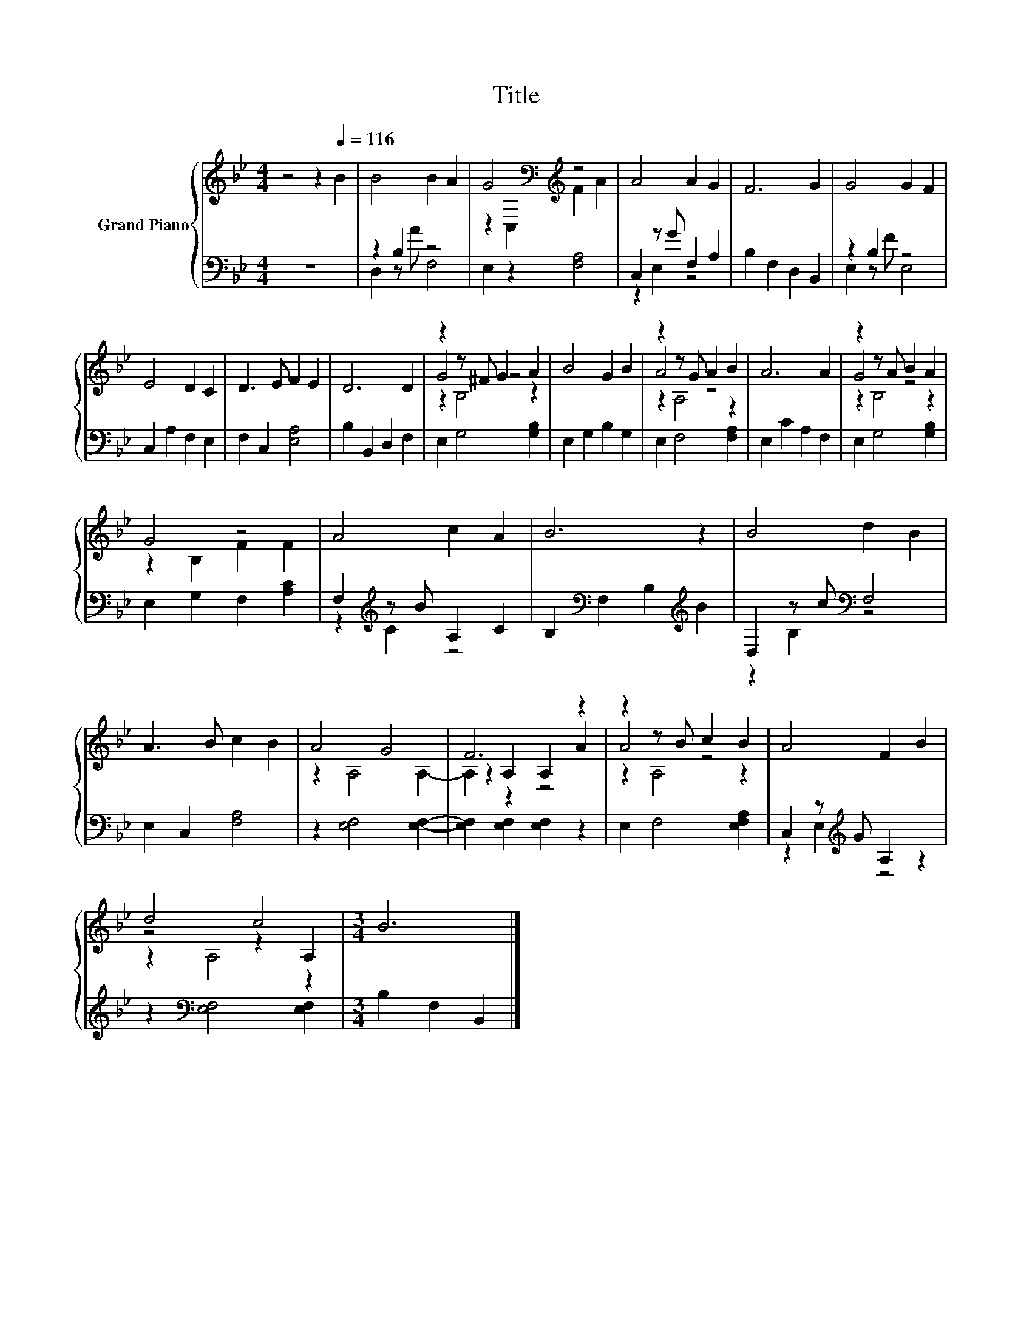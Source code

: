 X:1
T:Title
%%score { ( 1 4 5 ) | ( 2 3 ) }
L:1/8
M:4/4
K:Bb
V:1 treble nm="Grand Piano"
V:4 treble 
V:5 treble 
V:2 bass 
V:3 bass 
V:1
 z4 z2[Q:1/4=116] B2 | B4 B2 A2 | G4[K:bass][K:treble] z4 | A4 A2 G2 | F6 G2 | G4 G2 F2 | %6
 E4 D2 C2 | D3 E F2 E2 | D6 D2 | z2 z ^F G2 A2 | B4 G2 B2 | z2 z G A2 B2 | A6 A2 | z2 z A B2 A2 | %14
 G4 z4 | A4 c2 A2 | B6 z2 | B4 d2 B2 | A3 B c2 B2 | A4 G4 | F6 z2 | z2 z B c2 B2 | A4 F2 B2 | %23
 d4 c4 |[M:3/4] B6 |] %25
V:2
 z8 | z2 B,2 z4 | E,2 z2 [F,A,]4 | C,2 z G F,2 A,2 | B,2 F,2 D,2 B,,2 | z2 B,2 z4 | %6
 C,2 A,2 F,2 E,2 | F,2 C,2 [E,A,]4 | B,2 B,,2 D,2 F,2 | E,2 G,4 [G,B,]2 | E,2 G,2 B,2 G,2 | %11
 E,2 F,4 [F,A,]2 | E,2 C2 A,2 F,2 | E,2 G,4 [G,B,]2 | E,2 G,2 F,2 [A,C]2 | %15
 F,2[K:treble] z B A,2 C2 | B,2[K:bass] F,2 B,2[K:treble] B2 | D,2 z c[K:bass] F,4 | %18
 E,2 C,2 [F,A,]4 | z2 [E,F,]4 [E,F,]2- | [E,F,]2 [E,F,]2 [E,F,]2 z2 | E,2 F,4 [E,F,A,]2 | %22
 C,2 z[K:treble] G A,2 z2 | z2[K:bass] [E,F,]4 [E,F,]2 |[M:3/4] B,2 F,2 B,,2 |] %25
V:3
 x8 | D,2 z A F,4 | x8 | z2 E,2 z4 | x8 | E,2 z F E,4 | x8 | x8 | x8 | x8 | x8 | x8 | x8 | x8 | %14
 x8 | z2[K:treble] C2 z4 | x2[K:bass] x4[K:treble] x2 | z2 B,2[K:bass] z4 | x8 | x8 | x8 | x8 | %22
 z2 E,2[K:treble] z4 | x2[K:bass] x6 |[M:3/4] x6 |] %25
V:4
 x8 | x8 | z2[K:bass] C,2[K:treble] F2 A2 | x8 | x8 | x8 | x8 | x8 | x8 | G4 z4 | x8 | A4 z4 | x8 | %13
 G4 z4 | z2 B,2 F2 F2 | x8 | x8 | x8 | x8 | x8 | z2 A,2 A,2 A2 | A4 z4 | x8 | z4 z2 A,2 | %24
[M:3/4] x6 |] %25
V:5
 x8 | x8 | x2[K:bass] x2[K:treble] x4 | x8 | x8 | x8 | x8 | x8 | x8 | z2 B,4 z2 | x8 | z2 A,4 z2 | %12
 x8 | z2 B,4 z2 | x8 | x8 | x8 | x8 | x8 | z2 A,4 A,2- | A,2 z2 z4 | z2 A,4 z2 | x8 | z2 A,4 z2 | %24
[M:3/4] x6 |] %25

